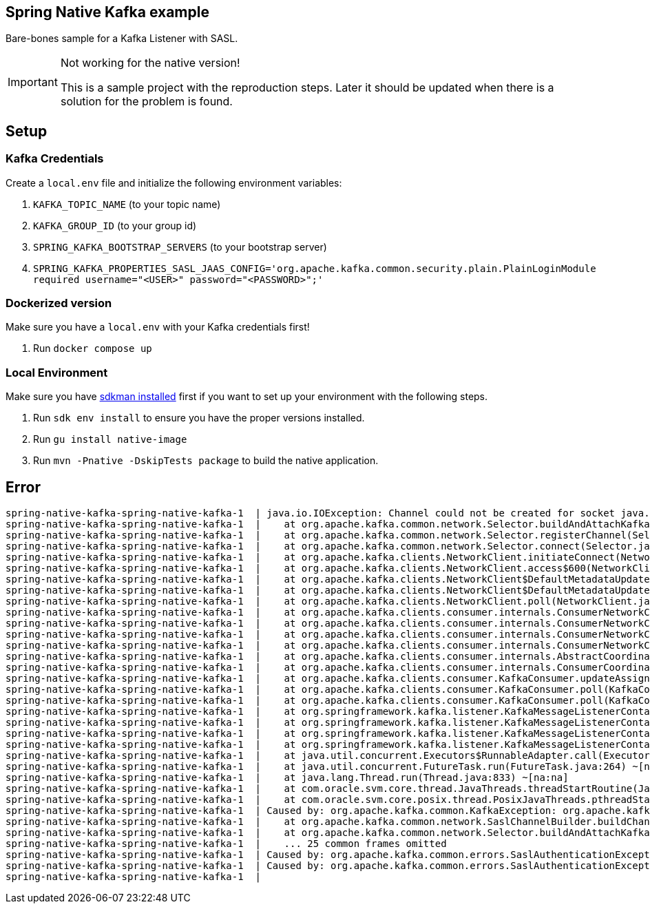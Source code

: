 == Spring Native Kafka example

Bare-bones sample for a Kafka Listener with SASL.

[IMPORTANT]
.Not working for the native version!
====
This is a sample project with the reproduction steps.
Later it should be updated when there is a solution for the problem is found.
====

== Setup

=== Kafka Credentials

Create a `local.env` file and initialize the following environment variables:

. `KAFKA_TOPIC_NAME` (to your topic name)
. `KAFKA_GROUP_ID` (to your group id)
. `SPRING_KAFKA_BOOTSTRAP_SERVERS` (to your bootstrap server)
. `SPRING_KAFKA_PROPERTIES_SASL_JAAS_CONFIG='org.apache.kafka.common.security.plain.PlainLoginModule required username="<USER>" password="<PASSWORD>";'`


=== Dockerized version

Make sure you have a `local.env` with your Kafka credentials first!

. Run `docker compose up`


=== Local Environment

Make sure you have https://sdkman.io/[sdkman installed] first if you want to set up your environment with the following steps.

. Run `sdk env install` to ensure you have the proper versions installed.
. Run `gu install native-image`
. Run `mvn -Pnative -DskipTests package` to build the native application.


== Error

    spring-native-kafka-spring-native-kafka-1  | java.io.IOException: Channel could not be created for socket java.nio.channels.SocketChannel[closed]
    spring-native-kafka-spring-native-kafka-1  |    at org.apache.kafka.common.network.Selector.buildAndAttachKafkaChannel(Selector.java:348) ~[na:na]
    spring-native-kafka-spring-native-kafka-1  |    at org.apache.kafka.common.network.Selector.registerChannel(Selector.java:329) ~[na:na]
    spring-native-kafka-spring-native-kafka-1  |    at org.apache.kafka.common.network.Selector.connect(Selector.java:256) ~[na:na]
    spring-native-kafka-spring-native-kafka-1  |    at org.apache.kafka.clients.NetworkClient.initiateConnect(NetworkClient.java:977) ~[na:na]
    spring-native-kafka-spring-native-kafka-1  |    at org.apache.kafka.clients.NetworkClient.access$600(NetworkClient.java:73) ~[na:na]
    spring-native-kafka-spring-native-kafka-1  |    at org.apache.kafka.clients.NetworkClient$DefaultMetadataUpdater.maybeUpdate(NetworkClient.java:1148) ~[na:na]
    spring-native-kafka-spring-native-kafka-1  |    at org.apache.kafka.clients.NetworkClient$DefaultMetadataUpdater.maybeUpdate(NetworkClient.java:1036) ~[na:na]
    spring-native-kafka-spring-native-kafka-1  |    at org.apache.kafka.clients.NetworkClient.poll(NetworkClient.java:549) ~[na:na]
    spring-native-kafka-spring-native-kafka-1  |    at org.apache.kafka.clients.consumer.internals.ConsumerNetworkClient.poll(ConsumerNetworkClient.java:265) ~[na:na]
    spring-native-kafka-spring-native-kafka-1  |    at org.apache.kafka.clients.consumer.internals.ConsumerNetworkClient.poll(ConsumerNetworkClient.java:236) ~[na:na]
    spring-native-kafka-spring-native-kafka-1  |    at org.apache.kafka.clients.consumer.internals.ConsumerNetworkClient.poll(ConsumerNetworkClient.java:227) ~[na:na]
    spring-native-kafka-spring-native-kafka-1  |    at org.apache.kafka.clients.consumer.internals.ConsumerNetworkClient.awaitMetadataUpdate(ConsumerNetworkClient.java:164) ~[na:na]
    spring-native-kafka-spring-native-kafka-1  |    at org.apache.kafka.clients.consumer.internals.AbstractCoordinator.ensureCoordinatorReady(AbstractCoordinator.java:258) ~[na:na]
    spring-native-kafka-spring-native-kafka-1  |    at org.apache.kafka.clients.consumer.internals.ConsumerCoordinator.poll(ConsumerCoordinator.java:480) ~[na:na]
    spring-native-kafka-spring-native-kafka-1  |    at org.apache.kafka.clients.consumer.KafkaConsumer.updateAssignmentMetadataIfNeeded(KafkaConsumer.java:1262) ~[na:na]
    spring-native-kafka-spring-native-kafka-1  |    at org.apache.kafka.clients.consumer.KafkaConsumer.poll(KafkaConsumer.java:1231) ~[na:na]
    spring-native-kafka-spring-native-kafka-1  |    at org.apache.kafka.clients.consumer.KafkaConsumer.poll(KafkaConsumer.java:1211) ~[na:na]
    spring-native-kafka-spring-native-kafka-1  |    at org.springframework.kafka.listener.KafkaMessageListenerContainer$ListenerConsumer.pollConsumer(KafkaMessageListenerContainer.java:1509) ~[na:na]
    spring-native-kafka-spring-native-kafka-1  |    at org.springframework.kafka.listener.KafkaMessageListenerContainer$ListenerConsumer.doPoll(KafkaMessageListenerContainer.java:1499) ~[na:na]
    spring-native-kafka-spring-native-kafka-1  |    at org.springframework.kafka.listener.KafkaMessageListenerContainer$ListenerConsumer.pollAndInvoke(KafkaMessageListenerContainer.java:1327) ~[na:na]
    spring-native-kafka-spring-native-kafka-1  |    at org.springframework.kafka.listener.KafkaMessageListenerContainer$ListenerConsumer.run(KafkaMessageListenerContainer.java:1236) ~[na:na]
    spring-native-kafka-spring-native-kafka-1  |    at java.util.concurrent.Executors$RunnableAdapter.call(Executors.java:539) ~[na:na]
    spring-native-kafka-spring-native-kafka-1  |    at java.util.concurrent.FutureTask.run(FutureTask.java:264) ~[na:na]
    spring-native-kafka-spring-native-kafka-1  |    at java.lang.Thread.run(Thread.java:833) ~[na:na]
    spring-native-kafka-spring-native-kafka-1  |    at com.oracle.svm.core.thread.JavaThreads.threadStartRoutine(JavaThreads.java:596) ~[na:na]
    spring-native-kafka-spring-native-kafka-1  |    at com.oracle.svm.core.posix.thread.PosixJavaThreads.pthreadStartRoutine(PosixJavaThreads.java:192) ~[na:na]
    spring-native-kafka-spring-native-kafka-1  | Caused by: org.apache.kafka.common.KafkaException: org.apache.kafka.common.errors.SaslAuthenticationException: Failed to configure SaslClientAuthenticator
    spring-native-kafka-spring-native-kafka-1  |    at org.apache.kafka.common.network.SaslChannelBuilder.buildChannel(SaslChannelBuilder.java:240) ~[na:na]
    spring-native-kafka-spring-native-kafka-1  |    at org.apache.kafka.common.network.Selector.buildAndAttachKafkaChannel(Selector.java:338) ~[na:na]
    spring-native-kafka-spring-native-kafka-1  |    ... 25 common frames omitted
    spring-native-kafka-spring-native-kafka-1  | Caused by: org.apache.kafka.common.errors.SaslAuthenticationException: Failed to configure SaslClientAuthenticator
    spring-native-kafka-spring-native-kafka-1  | Caused by: org.apache.kafka.common.errors.SaslAuthenticationException: Failed to create SaslClient with mechanism PLAIN
    spring-native-kafka-spring-native-kafka-1  |
